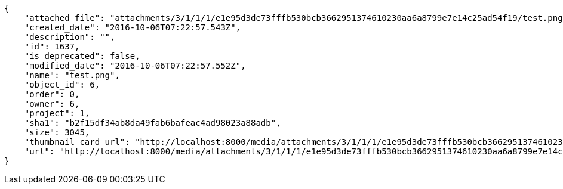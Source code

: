 [source,json]
----
{
    "attached_file": "attachments/3/1/1/1/e1e95d3de73fffb530bcb3662951374610230aa6a8799e7e14c25ad54f19/test.png",
    "created_date": "2016-10-06T07:22:57.543Z",
    "description": "",
    "id": 1637,
    "is_deprecated": false,
    "modified_date": "2016-10-06T07:22:57.552Z",
    "name": "test.png",
    "object_id": 6,
    "order": 0,
    "owner": 6,
    "project": 1,
    "sha1": "b2f15df34ab8da49fab6bafeac4ad98023a88adb",
    "size": 3045,
    "thumbnail_card_url": "http://localhost:8000/media/attachments/3/1/1/1/e1e95d3de73fffb530bcb3662951374610230aa6a8799e7e14c25ad54f19/test.png.300x200_q85_crop.png",
    "url": "http://localhost:8000/media/attachments/3/1/1/1/e1e95d3de73fffb530bcb3662951374610230aa6a8799e7e14c25ad54f19/test.png"
}
----
